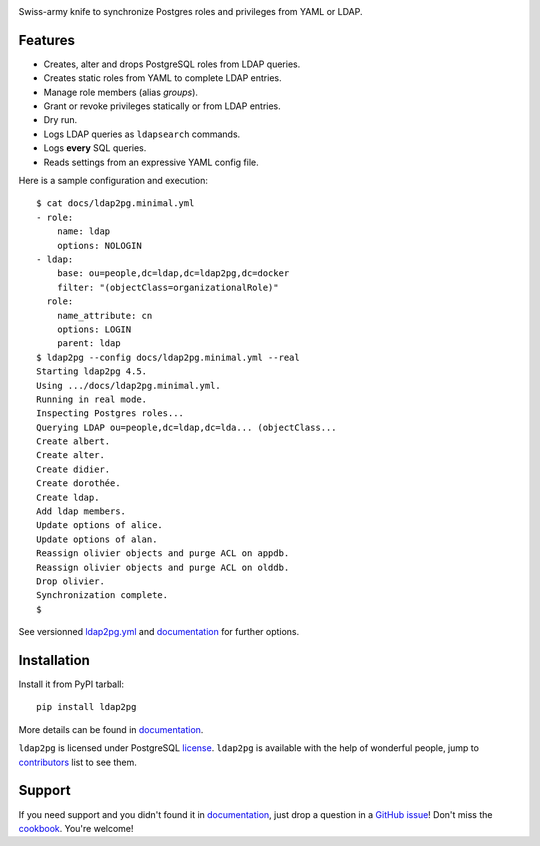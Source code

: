 |ldap2pg|

| |CircleCI| |Codecov| |RTD| |PyPI|

Swiss-army knife to synchronize Postgres roles and privileges from YAML or LDAP.

.. _documentation: https://ldap2pg.readthedocs.io/en/latest/
.. _license:       https://opensource.org/licenses/postgresql
.. _contributors:  https://github.com/dalibo/ldap2pg/blob/master/CONTRIBUTING.md#contributors


Features
========

- Creates, alter and drops PostgreSQL roles from LDAP queries.
- Creates static roles from YAML to complete LDAP entries.
- Manage role members (alias *groups*).
- Grant or revoke privileges statically or from LDAP entries.
- Dry run.
- Logs LDAP queries as ``ldapsearch`` commands.
- Logs **every** SQL queries.
- Reads settings from an expressive YAML config file.

Here is a sample configuration and execution:

::

    $ cat docs/ldap2pg.minimal.yml
    - role:
        name: ldap
        options: NOLOGIN
    - ldap:
        base: ou=people,dc=ldap,dc=ldap2pg,dc=docker
        filter: "(objectClass=organizationalRole)"
      role:
        name_attribute: cn
        options: LOGIN
        parent: ldap
    $ ldap2pg --config docs/ldap2pg.minimal.yml --real
    Starting ldap2pg 4.5.
    Using .../docs/ldap2pg.minimal.yml.
    Running in real mode.
    Inspecting Postgres roles...
    Querying LDAP ou=people,dc=ldap,dc=lda... (objectClass...
    Create albert.
    Create alter.
    Create didier.
    Create dorothée.
    Create ldap.
    Add ldap members.
    Update options of alice.
    Update options of alan.
    Reassign olivier objects and purge ACL on appdb.
    Reassign olivier objects and purge ACL on olddb.
    Drop olivier.
    Synchronization complete.
    $

See versionned `ldap2pg.yml
<https://github.com/dalibo/ldap2pg/blob/master/ldap2pg.yml>`_ and documentation_
for further options.


Installation
============

Install it from PyPI tarball::

    pip install ldap2pg

More details can be found in documentation_.


``ldap2pg`` is licensed under PostgreSQL license_. ``ldap2pg`` is available with
the help of wonderful people, jump to contributors_ list to see them.


Support
=======

If you need support and you didn't found it in documentation_, just drop a
question in a `GitHub issue <https://github.com/dalibo/ldap2pg/issues/new>`_!
Don't miss the `cookbook <https://ldap2pg.readthedocs.io/en/latest/cookbook/>`_.
You're welcome!


.. |Codecov| image:: https://codecov.io/gh/dalibo/ldap2pg/branch/master/graph/badge.svg
   :target: https://codecov.io/gh/dalibo/ldap2pg
   :alt: Code coverage report

.. |CircleCI| image:: https://circleci.com/gh/dalibo/ldap2pg.svg?style=shield
   :target: https://circleci.com/gh/dalibo/ldap2pg
   :alt: Continuous Integration report

.. |ldap2pg| image:: https://github.com/dalibo/ldap2pg/raw/master/docs/img/logo-phrase.png
   :target: https://github.com/dalibo/ldap2pg
   :alt: ldap2pg: PostgreSQL role and privileges management

.. |PyPI| image:: https://img.shields.io/pypi/v/ldap2pg.svg
   :target: https://pypi.python.org/pypi/ldap2pg
   :alt: Version on PyPI

.. |RTD| image:: https://readthedocs.org/projects/ldap2pg/badge/?version=latest
   :target: https://ldap2pg.readthedocs.io/en/latest/?badge=latest
   :alt: Documentation
